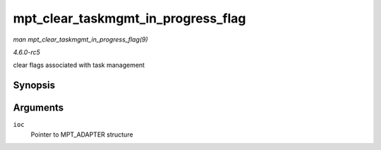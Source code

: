 .. -*- coding: utf-8; mode: rst -*-

.. _API-mpt-clear-taskmgmt-in-progress-flag:

===================================
mpt_clear_taskmgmt_in_progress_flag
===================================

*man mpt_clear_taskmgmt_in_progress_flag(9)*

*4.6.0-rc5*

clear flags associated with task management


Synopsis
========

.. c:function:: void mpt_clear_taskmgmt_in_progress_flag( MPT_ADAPTER * ioc )

Arguments
=========

``ioc``
    Pointer to MPT_ADAPTER structure


.. ------------------------------------------------------------------------------
.. This file was automatically converted from DocBook-XML with the dbxml
.. library (https://github.com/return42/sphkerneldoc). The origin XML comes
.. from the linux kernel, refer to:
..
.. * https://github.com/torvalds/linux/tree/master/Documentation/DocBook
.. ------------------------------------------------------------------------------
